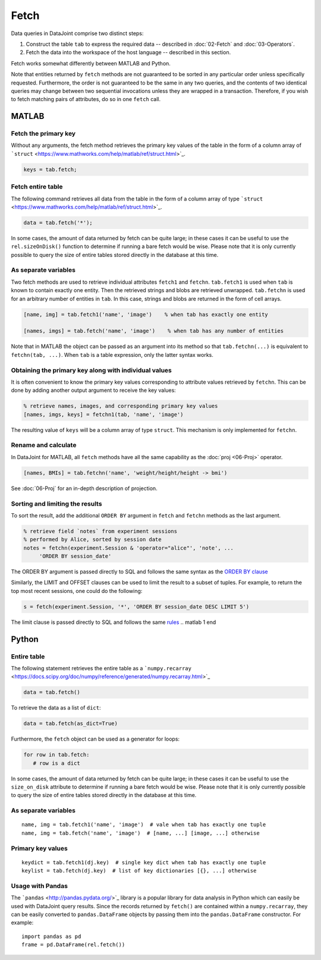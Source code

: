 .. progress: 6.0  20% Dimitri

Fetch
=====

Data queries in DataJoint comprise two distinct steps:

1. Construct the table ``tab`` to express the required data -- described in :doc:`02-Fetch` and :doc:`03-Operators`.
2. Fetch the data into the workspace of the host language -- described in this section.

Fetch works somewhat differently between MATLAB and Python.

Note that entities returned by ``fetch`` methods are not guaranteed to be sorted in any particular order unless specifically requested.
Furthermore, the order is not guaranteed to be the same in any two queries, and the contents of two identical queries may change between two sequential invocations unless they are wrapped in a transaction.
Therefore, if you wish to fetch matching pairs of attributes, do so in one ``fetch`` call.

.. matlab 1 start

MATLAB
------

Fetch the primary key
~~~~~~~~~~~~~~~~~~~~~

Without any arguments, the fetch method retrieves the primary key values of the table in the form of a column array of ```struct`` <https://www.mathworks.com/help/matlab/ref/struct.html>`_.

.. code:: matlab

    keys = tab.fetch;

Fetch entire table
~~~~~~~~~~~~~~~~~~

The following command retrieves all data from the table in the form of a column array of type ```struct`` <https://www.mathworks.com/help/matlab/ref/struct.html>`_.

.. code:: matlab

    data = tab.fetch('*');

In some cases, the amount of data returned by fetch can be quite large; in these cases it can be useful to use the ``rel.sizeOnDisk()`` function to determine if running a bare fetch would be wise.
Please note that it is only currently possible to query the size of entire tables stored directly in the database at this time.

As separate variables
~~~~~~~~~~~~~~~~~~~~~

Two fetch methods are used to retrieve individual attributes ``fetch1`` and ``fetchn``. ``tab.fetch1`` is used when ``tab`` is known to contain exactly one entity.
Then the retrieved strings and blobs are retrieved unwrapped.
``tab.fetchn`` is used for an arbitrary number of entities in ``tab``.
In this case, strings and blobs are returned in the form of cell arrays.

.. code:: matlab

    [name, img] = tab.fetch1('name', 'image')    % when tab has exactly one entity

    [names, imgs] = tab.fetch('name', 'image')    % when tab has any number of entities

Note that in MATLAB the object can be passed as an argument into its method so that ``tab.fetchn(...)`` is equivalent to ``fetchn(tab, ...)``.
When ``tab`` is a table expression, only the latter syntax works.

Obtaining the primary key along with individual values
~~~~~~~~~~~~~~~~~~~~~~~~~~~~~~~~~~~~~~~~~~~~~~~~~~~~~~

It is often convenient to know the primary key values corresponding to attribute values retrieved by ``fetchn``.
This can be done by adding another output argument to receive the key values:

.. code:: matlab

    % retrieve names, images, and corresponding primary key values
    [names, imgs, keys] = fetchn1(tab, 'name', 'image')

The resulting value of ``keys`` will be a column array of type ``struct``.
This mechanism is only implemented for ``fetchn``.

Rename and calculate
~~~~~~~~~~~~~~~~~~~~

In DataJoint for MATLAB, all ``fetch`` methods have all the same capability as the :doc:`proj <06-Proj>` operator.

.. code:: matlab

    [names, BMIs] = tab.fetchn('name', 'weight/height/height -> bmi')

See :doc:`06-Proj` for an in-depth description of projection.

Sorting and limiting the results
~~~~~~~~~~~~~~~~~~~~~~~~~~~~~~~~

To sort the result, add the additional ``ORDER BY`` argument in ``fetch`` and ``fetchn`` methods as the last argument.

.. code:: matlab

    % retrieve field `notes` from experiment sessions
    % performed by Alice, sorted by session date
    notes = fetchn(experiment.Session & 'operator="alice"', 'note', ...
         'ORDER BY session_date'

The ORDER BY argument is passed directly to SQL and follows the same syntax as the `ORDER BY clause <https://dev.mysql.com/doc/refman/5.7/en/order-by-optimization.html>`_

Similarly, the LIMIT and OFFSET clauses can be used to limit the result to a subset of tuples.
For example, to return the top most recent sessions, one could do the following:

.. code:: matlab

    s = fetch(experiment.Session, '*', 'ORDER BY session_date DESC LIMIT 5')

The limit clause is passed directly to SQL and follows the same `rules <https://dev.mysql.com/doc/refman/5.7/en/select.html>`_
.. matlab 1 end

.. python 1 start

Python
------

Entire table
~~~~~~~~~~~~

The following statement retrieves the entire table as a ```numpy.recarray`` <https://docs.scipy.org/doc/numpy/reference/generated/numpy.recarray.html>`_

.. code:: python

    data = tab.fetch()

To retrieve the data as a list of ``dict``:

.. code:: python

    data = tab.fetch(as_dict=True)

Furthermore, the ``fetch`` object can be used as a generator for loops:

.. code:: python

    for row in tab.fetch:
       # row is a dict

In some cases, the amount of data returned by fetch can be quite large; in these cases it can be useful to use the ``size_on_disk`` attribute to determine if running a bare fetch would be wise.
Please note that it is only currently possible to query the size of entire tables stored directly in the database at this time.

As separate variables
~~~~~~~~~~~~~~~~~~~~~

::

    name, img = tab.fetch1('name', 'image')  # vale when tab has exactly one tuple
    name, img = tab.fetch('name', 'image')  # [name, ...] [image, ...] otherwise

Primary key values
~~~~~~~~~~~~~~~~~~

::

    keydict = tab.fetch1(dj.key)  # single key dict when tab has exactly one tuple
    keylist = tab.fetch(dj.key)  # list of key dictionaries [{}, ...] otherwise

Usage with Pandas
~~~~~~~~~~~~~~~~~

The ```pandas`` <http://pandas.pydata.org/>`_ library is a popular library for data analysis in Python which can easily be used with DataJoint query results.
Since the records returned by ``fetch()`` are contained within a ``numpy.recarray``, they can be easily converted to ``pandas.DataFrame`` objects by passing them into the ``pandas.DataFrame`` constructor.
For example:

::

    import pandas as pd
    frame = pd.DataFrame(rel.fetch())

.. python 1 end
